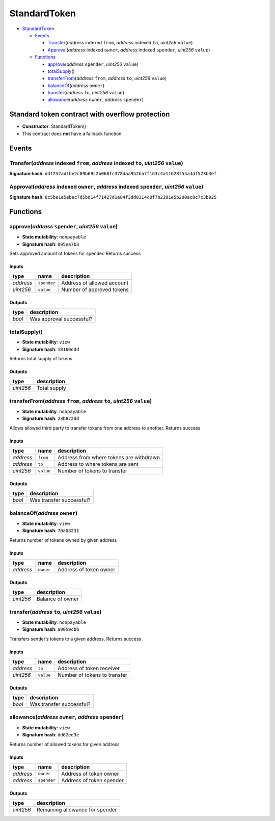 StandardToken
=============

-  `StandardToken <#standardtoken>`__

   -  `Events <#events>`__

      -  `Transfer <#transfer-address-indexed-from-address-indexed-to-uint256-value>`__\ (*address*
         indexed ``from``, *address* indexed ``to``, *uint256*
         ``value``)
      -  `Approval <#approval-address-indexed-owner-address-indexed-spender-uint256-value>`__\ (*address*
         indexed ``owner``, *address* indexed ``spender``, *uint256*
         ``value``)

   -  `Functions <#functions>`__

      -  `approve <#approve-address-spender-uint256-value>`__\ (*address*
         ``spender``, *uint256* ``value``)
      -  `totalSupply <#totalsupply>`__\ ()
      -  `transferFrom <#transferfrom-address-from-address-to-uint256-value>`__\ (*address*
         ``from``, *address* ``to``, *uint256* ``value``)
      -  `balanceOf <#balanceof-address-owner>`__\ (*address* ``owner``)
      -  `transfer <#transfer-address-to-uint256-value>`__\ (*address*
         ``to``, *uint256* ``value``)
      -  `allowance <#allowance-address-owner-address-spender>`__\ (*address*
         ``owner``, *address* ``spender``)

Standard token contract with overflow protection
------------------------------------------------

-  **Constructor**: StandardToken()
-  This contract does **not** have a fallback function.

Events
------

Transfer(\ *address* indexed ``from``, *address* indexed ``to``, *uint256* ``value``)
~~~~~~~~~~~~~~~~~~~~~~~~~~~~~~~~~~~~~~~~~~~~~~~~~~~~~~~~~~~~~~~~~~~~~~~~~~~~~~~~~~~~~

**Signature hash**:
``ddf252ad1be2c89b69c2b068fc378daa952ba7f163c4a11628f55a4df523b3ef``

Approval(\ *address* indexed ``owner``, *address* indexed ``spender``, *uint256* ``value``)
~~~~~~~~~~~~~~~~~~~~~~~~~~~~~~~~~~~~~~~~~~~~~~~~~~~~~~~~~~~~~~~~~~~~~~~~~~~~~~~~~~~~~~~~~~~

**Signature hash**:
``8c5be1e5ebec7d5bd14f71427d1e84f3dd0314c0f7b2291e5b200ac8c7c3b925``

Functions
---------

approve(\ *address* ``spender``, *uint256* ``value``)
~~~~~~~~~~~~~~~~~~~~~~~~~~~~~~~~~~~~~~~~~~~~~~~~~~~~~

-  **State mutability**: ``nonpayable``
-  **Signature hash**: ``095ea7b3``

Sets approved amount of tokens for spender. Returns success

Inputs
^^^^^^

+-----------+-------------+----------------------------+
| type      | name        | description                |
+===========+=============+============================+
| *address* | ``spender`` | Address of allowed account |
+-----------+-------------+----------------------------+
| *uint256* | ``value``   | Number of approved tokens  |
+-----------+-------------+----------------------------+

Outputs
^^^^^^^

+--------+--------------------------+
| type   | description              |
+========+==========================+
| *bool* | Was approval successful? |
+--------+--------------------------+

totalSupply()
~~~~~~~~~~~~~

-  **State mutability**: ``view``
-  **Signature hash**: ``18160ddd``

Returns total supply of tokens

.. _outputs-1:

Outputs
^^^^^^^

+-----------+--------------+
| type      | description  |
+===========+==============+
| *uint256* | Total supply |
+-----------+--------------+

transferFrom(\ *address* ``from``, *address* ``to``, *uint256* ``value``)
~~~~~~~~~~~~~~~~~~~~~~~~~~~~~~~~~~~~~~~~~~~~~~~~~~~~~~~~~~~~~~~~~~~~~~~~~

-  **State mutability**: ``nonpayable``
-  **Signature hash**: ``23b872dd``

Allows allowed third party to transfer tokens from one address to
another. Returns success

.. _inputs-1:

Inputs
^^^^^^

+-----------+-----------+-----------------------------------------+
| type      | name      | description                             |
+===========+===========+=========================================+
| *address* | ``from``  | Address from where tokens are withdrawn |
+-----------+-----------+-----------------------------------------+
| *address* | ``to``    | Address to where tokens are sent        |
+-----------+-----------+-----------------------------------------+
| *uint256* | ``value`` | Number of tokens to transfer            |
+-----------+-----------+-----------------------------------------+

.. _outputs-2:

Outputs
^^^^^^^

+--------+--------------------------+
| type   | description              |
+========+==========================+
| *bool* | Was transfer successful? |
+--------+--------------------------+

balanceOf(\ *address* ``owner``)
~~~~~~~~~~~~~~~~~~~~~~~~~~~~~~~~

-  **State mutability**: ``view``
-  **Signature hash**: ``70a08231``

Returns number of tokens owned by given address

.. _inputs-2:

Inputs
^^^^^^

+-----------+-----------+------------------------+
| type      | name      | description            |
+===========+===========+========================+
| *address* | ``owner`` | Address of token owner |
+-----------+-----------+------------------------+

.. _outputs-3:

Outputs
^^^^^^^

+-----------+------------------+
| type      | description      |
+===========+==================+
| *uint256* | Balance of owner |
+-----------+------------------+

transfer(\ *address* ``to``, *uint256* ``value``)
~~~~~~~~~~~~~~~~~~~~~~~~~~~~~~~~~~~~~~~~~~~~~~~~~

-  **State mutability**: ``nonpayable``
-  **Signature hash**: ``a9059cbb``

Transfers sender’s tokens to a given address. Returns success

.. _inputs-3:

Inputs
^^^^^^

+-----------+-----------+------------------------------+
| type      | name      | description                  |
+===========+===========+==============================+
| *address* | ``to``    | Address of token receiver    |
+-----------+-----------+------------------------------+
| *uint256* | ``value`` | Number of tokens to transfer |
+-----------+-----------+------------------------------+

.. _outputs-4:

Outputs
^^^^^^^

+--------+--------------------------+
| type   | description              |
+========+==========================+
| *bool* | Was transfer successful? |
+--------+--------------------------+

allowance(\ *address* ``owner``, *address* ``spender``)
~~~~~~~~~~~~~~~~~~~~~~~~~~~~~~~~~~~~~~~~~~~~~~~~~~~~~~~

-  **State mutability**: ``view``
-  **Signature hash**: ``dd62ed3e``

Returns number of allowed tokens for given address

.. _inputs-4:

Inputs
^^^^^^

+-----------+-------------+--------------------------+
| type      | name        | description              |
+===========+=============+==========================+
| *address* | ``owner``   | Address of token owner   |
+-----------+-------------+--------------------------+
| *address* | ``spender`` | Address of token spender |
+-----------+-------------+--------------------------+

.. _outputs-5:

Outputs
^^^^^^^

+-----------+---------------------------------+
| type      | description                     |
+===========+=================================+
| *uint256* | Remaining allowance for spender |
+-----------+---------------------------------+
